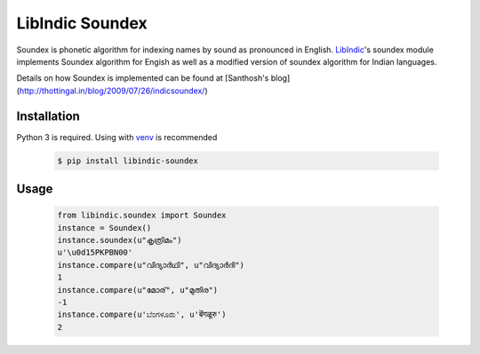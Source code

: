 LibIndic Soundex
================

.. image:: https://img.shields.io/pypi/v/libindic-soundex.svg
    :target: https://pypi.python.org/pypi/libindic-soundex
    :alt: PyPI Version

Soundex is phonetic algorithm for indexing names by sound as pronounced in
English. `LibIndic`_'s soundex module implements Soundex algorithm for Engish as
well as a modified version of soundex algorithm for Indian languages.

Details on how Soundex is implemented can be found at
[Santhosh's blog](http://thottingal.in/blog/2009/07/26/indicsoundex/)

Installation
------------
Python 3 is required. Using with `venv`_ is recommended

  .. code-block:: console

    $ pip install libindic-soundex

Usage
-----

  .. code-block:: Python

    from libindic.soundex import Soundex
    instance = Soundex()
    instance.soundex(u"കൃത്രിമം")
    u'\u0d15PKPBN00'
    instance.compare(u"വിദ്യാർഥി", u"വിദ്യാർദി")
    1
    instance.compare(u"മോര്", u"മുതിര")
    -1
    instance.compare(u'ಬೆಂಗಳೂರು', u'बॆंगळूरु')
    2


.. _`LibIndic`: https://libindic.org
.. _`venv`: https://docs.python.org/3/library/venv.html